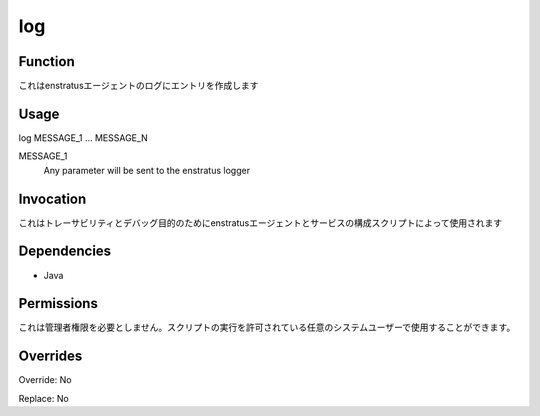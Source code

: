 log
~~~

Function
++++++++

.. It makes entries in the enstratus agent log
これはenstratusエージェントのログにエントリを作成します

Usage
+++++

log MESSAGE_1 ... MESSAGE_N

MESSAGE_1
	Any parameter will be sent to the enstratus logger


Invocation
++++++++++

.. It is used by enstratus agent and service configuration scripts for traceability and debugging purposes
これはトレーサビリティとデバッグ目的のためにenstratusエージェントとサービスの構成スクリプトによって使用されます

Dependencies
++++++++++++

* Java


Permissions
+++++++++++

.. It does not require administrative permission. Can be used by any system user allowed to execute the script.
これは管理者権限を必要としません。スクリプトの実行を許可されている任意のシステムユーザーで使用することができます。

Overrides
+++++++++

Override: No

Replace: No
